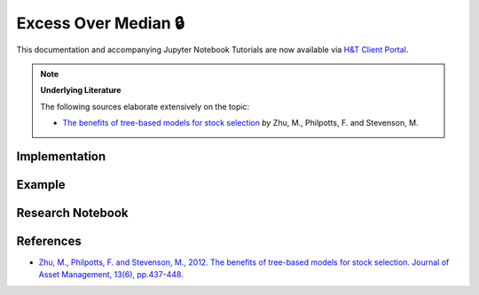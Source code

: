 .. _labeling-labeling_excess_median:

=====================
Excess Over Median 🔒
=====================

This documentation and accompanying Jupyter Notebook Tutorials are now available via
`H&T Client Portal <https://portal.hudsonthames.org/dashboard/product/LFKd0IJcZa91PzVhALlJ>`__.

.. Note::
    **Underlying Literature**

    The following sources elaborate extensively on the topic:

    - `The benefits of tree-based models for stock selection <https://link.springer.com/article/10.1057/jam.2012.17>`__ *by* Zhu, M., Philpotts, F. and Stevenson, M.


Implementation
##############

Example
########

Research Notebook
#################


References
##########

* `Zhu, M., Philpotts, F. and Stevenson, M., 2012. The benefits of tree-based models for stock selection. Journal of Asset Management, 13(6), pp.437-448. <https://link.springer.com/article/10.1057/jam.2012.17>`_
